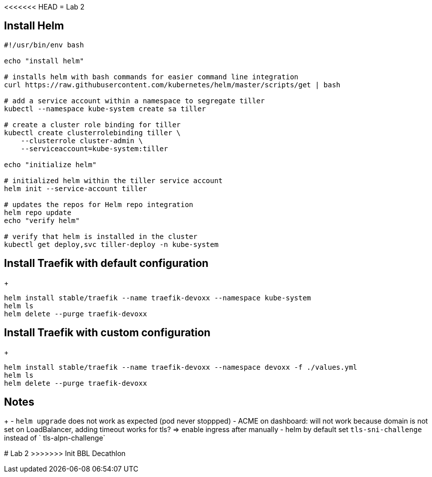 <<<<<<< HEAD
= Lab 2

== Install Helm

[source,bash]
----
#!/usr/bin/env bash

echo "install helm"

# installs helm with bash commands for easier command line integration
curl https://raw.githubusercontent.com/kubernetes/helm/master/scripts/get | bash

# add a service account within a namespace to segregate tiller
kubectl --namespace kube-system create sa tiller

# create a cluster role binding for tiller
kubectl create clusterrolebinding tiller \
    --clusterrole cluster-admin \
    --serviceaccount=kube-system:tiller

echo "initialize helm"

# initialized helm within the tiller service account
helm init --service-account tiller

# updates the repos for Helm repo integration
helm repo update
echo "verify helm"

# verify that helm is installed in the cluster
kubectl get deploy,svc tiller-deploy -n kube-system
----

== Install Traefik with default configuration
+
[source,bash]
----
helm install stable/traefik --name traefik-devoxx --namespace kube-system
helm ls
helm delete --purge traefik-devoxx
----

== Install Traefik with custom configuration
+
[source,bash]
----
helm install stable/traefik --name traefik-devoxx --namespace devoxx -f ./values.yml
helm ls
helm delete --purge traefik-devoxx
----

== Notes
+
- `helm upgrade` does not work as expected (pod never stoppped)
- ACME on dashboard: will not work because domain is not set on LoadBalancer, adding timeout works for tls? => enable ingress after manually
- helm by default set `tls-sni-challenge` instead of ` tls-alpn-challenge`
=======
# Lab 2
>>>>>>> Init BBL Decathlon
